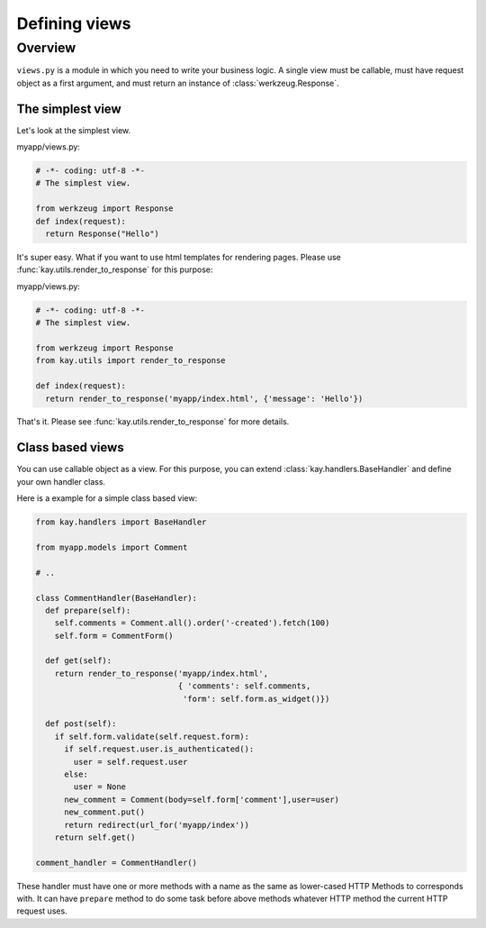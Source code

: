 ===============
Defining views 
===============

Overview
========

``views.py`` is a module in which you need to write your business
logic. A single view must be callable, must have request object as a
first argument, and must return an instance of
:class:`werkzeug.Response`.

The simplest view
-----------------

Let's look at the simplest view.

myapp/views.py:

.. code-block:: python

  # -*- coding: utf-8 -*-
  # The simplest view. 

  from werkzeug import Response
  def index(request):
    return Response("Hello")

It's super easy. What if you want to use html templates for rendering
pages. Please use :func:`kay.utils.render_to_response` for this
purpose:

myapp/views.py:

.. code-block:: python

  # -*- coding: utf-8 -*-
  # The simplest view. 

  from werkzeug import Response
  from kay.utils import render_to_response

  def index(request):
    return render_to_response('myapp/index.html', {'message': 'Hello'})

That's it. Please see :func:`kay.utils.render_to_response` for more
details.

Class based views
-----------------

You can use callable object as a view. For this purpose, you can
extend :class:`kay.handlers.BaseHandler` and define your own handler
class.

Here is a example for a simple class based view:

.. code-block:: python

  from kay.handlers import BaseHandler

  from myapp.models import Comment

  # ..

  class CommentHandler(BaseHandler):
    def prepare(self):
      self.comments = Comment.all().order('-created').fetch(100)
      self.form = CommentForm()

    def get(self):
      return render_to_response('myapp/index.html',
			 	{ 'comments': self.comments,
				 'form': self.form.as_widget()})

    def post(self):
      if self.form.validate(self.request.form):
	if self.request.user.is_authenticated():
	  user = self.request.user
	else:
	  user = None
	new_comment = Comment(body=self.form['comment'],user=user)
	new_comment.put()
	return redirect(url_for('myapp/index'))
      return self.get()

  comment_handler = CommentHandler()

These handler must have one or more methods with a name as the same as
lower-cased HTTP Methods to corresponds with. It can have ``prepare``
method to do some task before above methods whatever HTTP method the
current HTTP request uses.